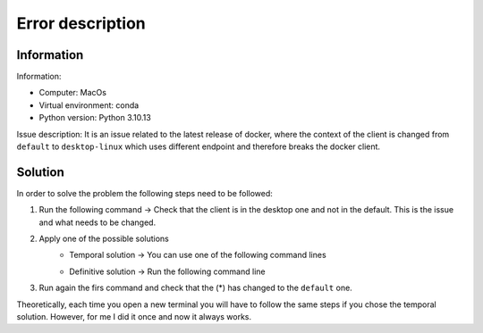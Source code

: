 Error description
====

Information
____
Information:

- Computer: MacOs
- Virtual environment: conda
- Python version: Python 3.10.13

Issue description:
It is an issue related to the latest release of docker, where the context of the client is changed from ``default`` to ``desktop-linux`` which uses different endpoint and therefore breaks the docker client.


Solution
____

In order to solve the problem the following steps need to be followed:

#. Run the following command → Check that the client is in the desktop one and not in the default. This is the issue and what needs to be changed.
    .. code-block::
        $ docker context ls
        NAME                TYPE                DESCRIPTION                               DOCKER ENDPOINT                                  KUBERNETES ENDPOINT   ORCHESTRATOR
        default             moby                Current DOCKER_HOST based configuration   unix:///var/run/docker.sock                                            swarm
        desktop-linux *     moby                                                          unix:///Users/ec2-user/.docker/run/docker.sock

#. Apply one of the possible solutions
    - Temporal solution → You can use one of the following command lines
        .. code-block::
            export DOCKER_HOST=<endpoint of default context>
            or
            docker context use default

    - Definitive solution → Run the following command line
        .. code-block::
            sudo ln -s "$HOME/.docker/run/docker.sock" /var/run/docker.sock

#. Run again the firs command and check that the (*) has changed to the ``default`` one.

Theoretically, each time you open a new terminal you will have to follow the same steps if you chose the temporal solution. However, for me I did it once and now it always works.
